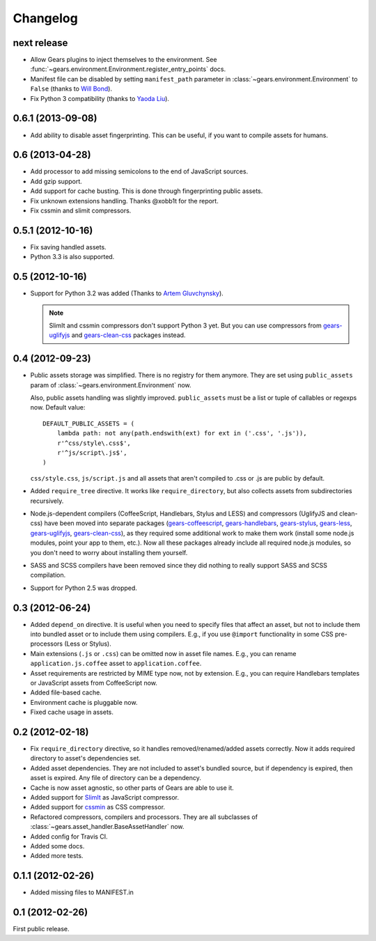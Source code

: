 Changelog
=========

next release
------------

- Allow Gears plugins to inject themselves to the environment. See
  :func:`~gears.environment.Environment.register_entry_points` docs.

- Manifest file can be disabled by setting ``manifest_path`` parameter in
  :class:`~gears.environment.Environment` to ``False`` (thanks to `Will
  Bond`_).

- Fix Python 3 compatibility (thanks to `Yaoda Liu`_).

.. _Will Bond: https://github.com/wbond
.. _Yaoda Liu: https://github.com/shonenada

0.6.1 (2013-09-08)
------------------

- Add ability to disable asset fingerprinting. This can be useful, if you want
  to compile assets for humans.

0.6 (2013-04-28)
----------------

- Add processor to add missing semicolons to the end of JavaScript sources.

- Add gzip support.

- Add support for cache busting. This is done through fingerprinting public
  assets.

- Fix unknown extensions handling. Thanks @xobb1t for the report.

- Fix cssmin and slimit compressors.

0.5.1 (2012-10-16)
------------------

- Fix saving handled assets.

- Python 3.3 is also supported.

0.5 (2012-10-16)
----------------

- Support for Python 3.2 was added (Thanks to `Artem Gluvchynsky`_).

  .. note::

     SlimIt and cssmin compressors don't support Python 3 yet. But you can
     use compressors from gears-uglifyjs_ and gears-clean-css_ packages
     instead.

.. _Artem Gluvchynsky: https://github.com/excieve

0.4 (2012-09-23)
----------------

- Public assets storage was simplified. There is no registry for them anymore.
  They are set using ``public_assets`` param of
  :class:`~gears.environment.Environment` now.

  Also, public assets handling was slightly improved. ``public_assets`` must be
  a list or tuple of callables or regexps now. Default value::

      DEFAULT_PUBLIC_ASSETS = (
          lambda path: not any(path.endswith(ext) for ext in ('.css', '.js')),
          r'^css/style\.css$',
          r'^js/script\.js$',
      )

  ``css/style.css``, ``js/script.js`` and all assets that aren't compiled to
  .css or .js are public by default.

- Added ``require_tree`` directive. It works like ``require_directory``, but
  also collects assets from subdirectories recursively.

- Node.js-dependent compilers (CoffeeScript, Handlebars, Stylus and LESS) and
  compressors (UglifyJS and clean-css) have been moved into separate packages
  (gears-coffeescript_, gears-handlebars_, gears-stylus_, gears-less_,
  gears-uglifyjs_, gears-clean-css_), as they required some additional work to
  make them work (install some node.js modules, point your app to them, etc.).
  Now all these packages already include all required node.js modules, so you
  don't need to worry about installing them yourself.

- SASS and SCSS compilers have been removed since they did nothing to really
  support SASS and SCSS compilation.

- Support for Python 2.5 was dropped.

0.3 (2012-06-24)
----------------

- Added ``depend_on`` directive. It is useful when you need to specify files
  that affect an asset, but not to include them into bundled asset or to
  include them using compilers. E.g., if you use ``@import`` functionality in
  some CSS pre-processors (Less or Stylus).

- Main extensions (``.js`` or ``.css``) can be omitted now in asset file names.
  E.g., you can rename ``application.js.coffee`` asset to
  ``application.coffee``.

- Asset requirements are restricted by MIME type now, not by extension. E.g.,
  you can require Handlebars templates or JavaScript assets from CoffeeScript
  now.

- Added file-based cache.

- Environment cache is pluggable now.

- Fixed cache usage in assets.

0.2 (2012-02-18)
----------------

- Fix ``require_directory`` directive, so it handles removed/renamed/added
  assets correctly. Now it adds required directory to asset's dependencies set.

- Added asset dependencies. They are not included to asset's bundled source,
  but if dependency is expired, then asset is expired. Any file of directory
  can be a dependency.

- Cache is now asset agnostic, so other parts of Gears are able to use it.

- Added support for SlimIt_ as JavaScript compressor.

- Added support for cssmin_ as CSS compressor.

- Refactored compressors, compilers and processors. They are all subclasses of
  :class:`~gears.asset_handler.BaseAssetHandler` now.

- Added config for Travis CI.

- Added some docs.

- Added more tests.

0.1.1 (2012-02-26)
------------------

- Added missing files to MANIFEST.in

0.1 (2012-02-26)
----------------

First public release.


.. _gears-less: https://github.com/gears/gears-less
.. _gears-stylus: https://github.com/gears/gears-stylus
.. _gears-handlebars: https://github.com/gears/gears-handlebars
.. _gears-coffeescript: https://github.com/gears/gears-coffeescript

.. _gears-uglifyjs: https://github.com/gears/gears-uglifyjs
.. _gears-clean-css: https://github.com/gears/gears-clean-css

.. _SlimIt: http://slimit.org/
.. _cssmin: https://github.com/zacharyvoase/cssmin

